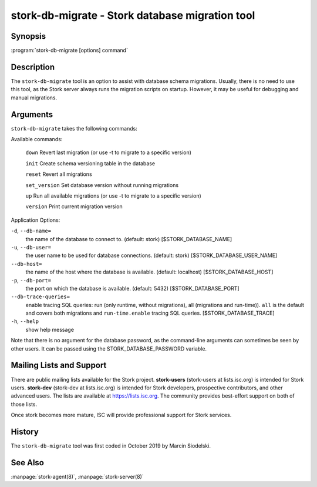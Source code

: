 ..
   Copyright (C) 2020-2021 Internet Systems Consortium, Inc. ("ISC")

   This Source Code Form is subject to the terms of the Mozilla Public
   License, v. 2.0. If a copy of the MPL was not distributed with this
   file, You can obtain one at http://mozilla.org/MPL/2.0/.

   See the COPYRIGHT file distributed with this work for additional
   information regarding copyright ownership.

.. _man-stork-db-migrate:

stork-db-migrate - Stork database migration tool
------------------------------------------------

Synopsis
~~~~~~~~

:program:`stork-db-migrate [options] command`

Description
~~~~~~~~~~~

The ``stork-db-migrate`` tool is an option to assist with database schema migrations.
Usually, there is no need to use this tool, as the Stork server always runs the migration scripts on startup.
However, it may be useful for debugging and manual migrations.

Arguments
~~~~~~~~~

``stork-db-migrate`` takes the following commands:

Available commands:

  ``down``         Revert last migration (or use -t to migrate to a specific version)

  ``init``         Create schema versioning table in the database

  ``reset``        Revert all migrations

  ``set_version``  Set database version without running migrations

  ``up``           Run all available migrations (or use -t to migrate to a specific version)

  ``version``      Print current migration version


Application Options:

``-d``, ``--db-name=``
   the name of the database to connect to. (default: stork) [$STORK_DATABASE_NAME]

``-u``, ``--db-user=``
   the user name to be used for database connections. (default: stork) [$STORK_DATABASE_USER_NAME]

``--db-host=``
   the name of the host where the database is available. (default: localhost) [$STORK_DATABASE_HOST]

``-p``, ``--db-port=``
   the port on which the database is available. (default: 5432) [$STORK_DATABASE_PORT]

``--db-trace-queries=``
   enable tracing SQL queries: run (only runtime, without migrations), all (migrations and run-time)).
   ``all`` is the default and covers both migrations and ``run-time.enable`` tracing SQL queries. [$STORK_DATABASE_TRACE]

``-h``, ``--help``
   show help message

Note that there is no argument for the database password, as the command-line arguments can sometimes be seen
by other users. It can be passed using the STORK_DATABASE_PASSWORD variable.

Mailing Lists and Support
~~~~~~~~~~~~~~~~~~~~~~~~~

There are public mailing lists available for the Stork project. **stork-users**
(stork-users at lists.isc.org) is intended for Stork users. **stork-dev**
(stork-dev at lists.isc.org) is intended for Stork developers, prospective
contributors, and other advanced users. The lists are available at
https://lists.isc.org. The community provides best-effort support
on both of those lists.

Once stork becomes more mature, ISC will provide professional support
for Stork services.

History
~~~~~~~

The ``stork-db-migrate`` tool was first coded in October 2019 by Marcin Siodelski.

See Also
~~~~~~~~

:manpage:`stork-agent(8)`, :manpage:`stork-server(8)`
